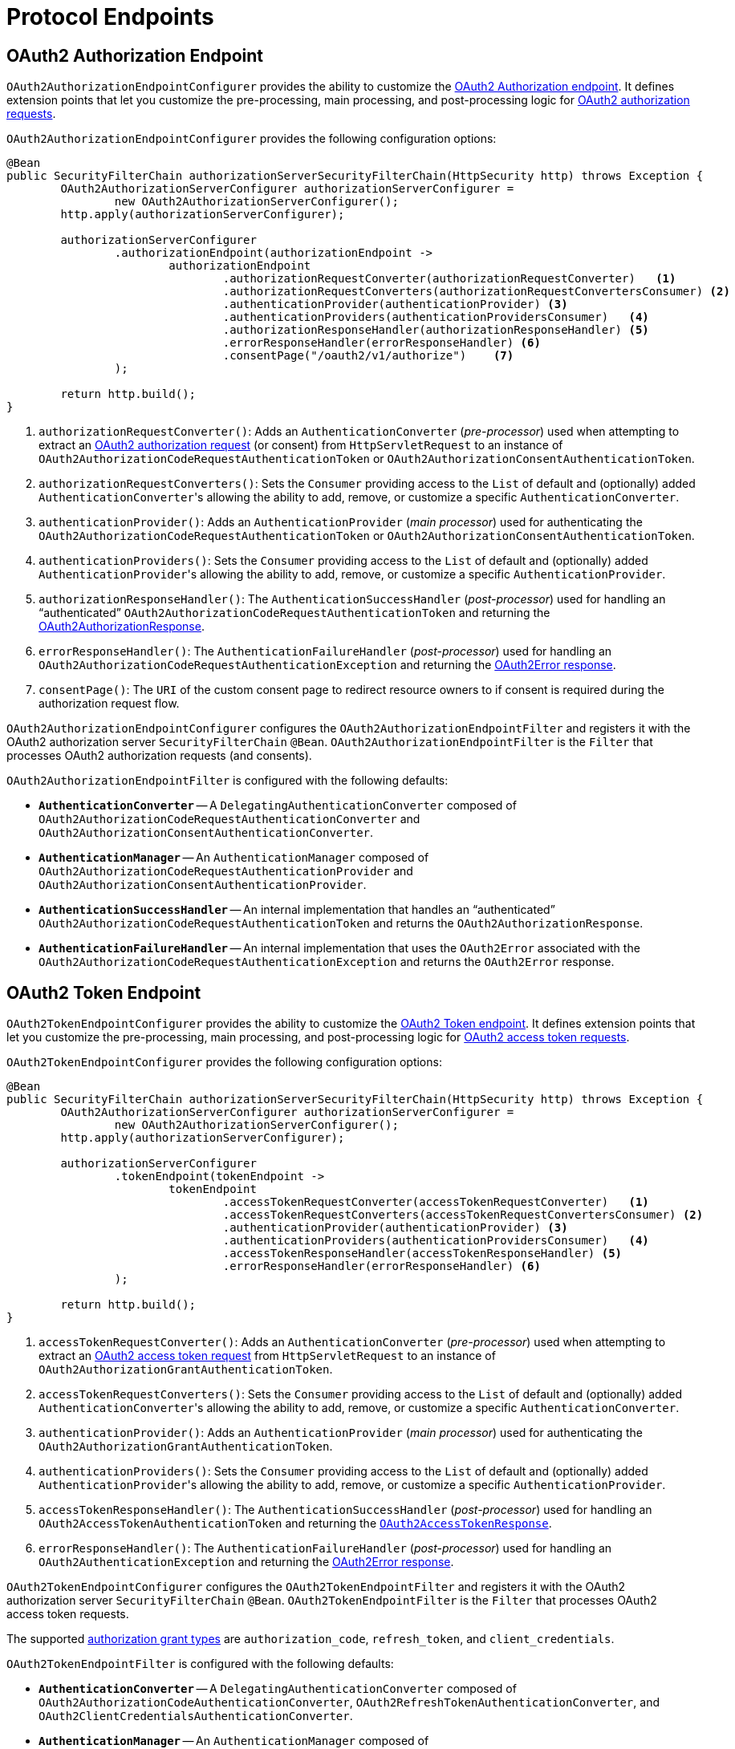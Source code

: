 [[protocol-endpoints]]
= Protocol Endpoints

[[oauth2-authorization-endpoint]]
== OAuth2 Authorization Endpoint

`OAuth2AuthorizationEndpointConfigurer` provides the ability to customize the https://datatracker.ietf.org/doc/html/rfc6749#section-3.1[OAuth2 Authorization endpoint].
It defines extension points that let you customize the pre-processing, main processing, and post-processing logic for https://datatracker.ietf.org/doc/html/rfc6749#section-4.1.1[OAuth2 authorization requests].

`OAuth2AuthorizationEndpointConfigurer` provides the following configuration options:

[source,java]
----
@Bean
public SecurityFilterChain authorizationServerSecurityFilterChain(HttpSecurity http) throws Exception {
	OAuth2AuthorizationServerConfigurer authorizationServerConfigurer =
		new OAuth2AuthorizationServerConfigurer();
	http.apply(authorizationServerConfigurer);

	authorizationServerConfigurer
		.authorizationEndpoint(authorizationEndpoint ->
			authorizationEndpoint
				.authorizationRequestConverter(authorizationRequestConverter)   <1>
				.authorizationRequestConverters(authorizationRequestConvertersConsumer) <2>
				.authenticationProvider(authenticationProvider) <3>
				.authenticationProviders(authenticationProvidersConsumer)   <4>
				.authorizationResponseHandler(authorizationResponseHandler) <5>
				.errorResponseHandler(errorResponseHandler) <6>
				.consentPage("/oauth2/v1/authorize")    <7>
		);

	return http.build();
}
----
<1> `authorizationRequestConverter()`: Adds an `AuthenticationConverter` (_pre-processor_) used when attempting to extract an https://datatracker.ietf.org/doc/html/rfc6749#section-4.1.1[OAuth2 authorization request] (or consent) from `HttpServletRequest` to an instance of `OAuth2AuthorizationCodeRequestAuthenticationToken` or `OAuth2AuthorizationConsentAuthenticationToken`.
<2> `authorizationRequestConverters()`: Sets the `Consumer` providing access to the `List` of default and (optionally) added ``AuthenticationConverter``'s allowing the ability to add, remove, or customize a specific `AuthenticationConverter`.
<3> `authenticationProvider()`: Adds an `AuthenticationProvider` (_main processor_) used for authenticating the `OAuth2AuthorizationCodeRequestAuthenticationToken` or `OAuth2AuthorizationConsentAuthenticationToken`.
<4> `authenticationProviders()`: Sets the `Consumer` providing access to the `List` of default and (optionally) added ``AuthenticationProvider``'s allowing the ability to add, remove, or customize a specific `AuthenticationProvider`.
<5> `authorizationResponseHandler()`: The `AuthenticationSuccessHandler` (_post-processor_) used for handling an "`authenticated`" `OAuth2AuthorizationCodeRequestAuthenticationToken` and returning the https://datatracker.ietf.org/doc/html/rfc6749#section-4.1.2[OAuth2AuthorizationResponse].
<6> `errorResponseHandler()`: The `AuthenticationFailureHandler` (_post-processor_) used for handling an `OAuth2AuthorizationCodeRequestAuthenticationException` and returning the https://datatracker.ietf.org/doc/html/rfc6749#section-4.1.2.1[OAuth2Error response].
<7> `consentPage()`: The `URI` of the custom consent page to redirect resource owners to if consent is required during the authorization request flow.

`OAuth2AuthorizationEndpointConfigurer` configures the `OAuth2AuthorizationEndpointFilter` and registers it with the OAuth2 authorization server `SecurityFilterChain` `@Bean`.
`OAuth2AuthorizationEndpointFilter` is the `Filter` that processes OAuth2 authorization requests (and consents).

`OAuth2AuthorizationEndpointFilter` is configured with the following defaults:

* `*AuthenticationConverter*` -- A `DelegatingAuthenticationConverter` composed of `OAuth2AuthorizationCodeRequestAuthenticationConverter` and `OAuth2AuthorizationConsentAuthenticationConverter`.
* `*AuthenticationManager*` -- An `AuthenticationManager` composed of `OAuth2AuthorizationCodeRequestAuthenticationProvider` and `OAuth2AuthorizationConsentAuthenticationProvider`.
* `*AuthenticationSuccessHandler*` -- An internal implementation that handles an "`authenticated`" `OAuth2AuthorizationCodeRequestAuthenticationToken` and returns the `OAuth2AuthorizationResponse`.
* `*AuthenticationFailureHandler*` -- An internal implementation that uses the `OAuth2Error` associated with the `OAuth2AuthorizationCodeRequestAuthenticationException` and returns the `OAuth2Error` response.

[[oauth2-token-endpoint]]
== OAuth2 Token Endpoint

`OAuth2TokenEndpointConfigurer` provides the ability to customize the https://datatracker.ietf.org/doc/html/rfc6749#section-3.2[OAuth2 Token endpoint].
It defines extension points that let you customize the pre-processing, main processing, and post-processing logic for https://datatracker.ietf.org/doc/html/rfc6749#section-4.1.3[OAuth2 access token requests].

`OAuth2TokenEndpointConfigurer` provides the following configuration options:
[source,java]
----
@Bean
public SecurityFilterChain authorizationServerSecurityFilterChain(HttpSecurity http) throws Exception {
	OAuth2AuthorizationServerConfigurer authorizationServerConfigurer =
		new OAuth2AuthorizationServerConfigurer();
	http.apply(authorizationServerConfigurer);

	authorizationServerConfigurer
		.tokenEndpoint(tokenEndpoint ->
			tokenEndpoint
				.accessTokenRequestConverter(accessTokenRequestConverter)   <1>
				.accessTokenRequestConverters(accessTokenRequestConvertersConsumer) <2>
				.authenticationProvider(authenticationProvider) <3>
				.authenticationProviders(authenticationProvidersConsumer)   <4>
				.accessTokenResponseHandler(accessTokenResponseHandler) <5>
				.errorResponseHandler(errorResponseHandler) <6>
		);

	return http.build();
}
----
<1> `accessTokenRequestConverter()`: Adds an `AuthenticationConverter` (_pre-processor_) used when attempting to extract an https://datatracker.ietf.org/doc/html/rfc6749#section-4.1.3[OAuth2 access token request] from `HttpServletRequest` to an instance of `OAuth2AuthorizationGrantAuthenticationToken`.
<2> `accessTokenRequestConverters()`: Sets the `Consumer` providing access to the `List` of default and (optionally) added ``AuthenticationConverter``'s allowing the ability to add, remove, or customize a specific `AuthenticationConverter`.
<3> `authenticationProvider()`: Adds an `AuthenticationProvider` (_main processor_) used for authenticating the `OAuth2AuthorizationGrantAuthenticationToken`.
<4> `authenticationProviders()`: Sets the `Consumer` providing access to the `List` of default and (optionally) added ``AuthenticationProvider``'s allowing the ability to add, remove, or customize a specific `AuthenticationProvider`.
<5> `accessTokenResponseHandler()`: The `AuthenticationSuccessHandler` (_post-processor_) used for handling an `OAuth2AccessTokenAuthenticationToken` and returning the https://datatracker.ietf.org/doc/html/rfc6749#section-5.1[`OAuth2AccessTokenResponse`].
<6> `errorResponseHandler()`: The `AuthenticationFailureHandler` (_post-processor_) used for handling an `OAuth2AuthenticationException` and returning the https://datatracker.ietf.org/doc/html/rfc6749#section-5.2[OAuth2Error response].

`OAuth2TokenEndpointConfigurer` configures the `OAuth2TokenEndpointFilter` and registers it with the OAuth2 authorization server `SecurityFilterChain` `@Bean`.
`OAuth2TokenEndpointFilter` is the `Filter` that processes OAuth2 access token requests.

The supported https://datatracker.ietf.org/doc/html/rfc6749#section-1.3[authorization grant types] are `authorization_code`, `refresh_token`, and `client_credentials`.

`OAuth2TokenEndpointFilter` is configured with the following defaults:

* `*AuthenticationConverter*` -- A `DelegatingAuthenticationConverter` composed of `OAuth2AuthorizationCodeAuthenticationConverter`, `OAuth2RefreshTokenAuthenticationConverter`, and `OAuth2ClientCredentialsAuthenticationConverter`.
* `*AuthenticationManager*` -- An `AuthenticationManager` composed of `OAuth2AuthorizationCodeAuthenticationProvider`, `OAuth2RefreshTokenAuthenticationProvider`, and `OAuth2ClientCredentialsAuthenticationProvider`.
* `*AuthenticationSuccessHandler*` -- An internal implementation that handles an `OAuth2AccessTokenAuthenticationToken` and returns the `OAuth2AccessTokenResponse`.
* `*AuthenticationFailureHandler*` -- An internal implementation that uses the `OAuth2Error` associated with the `OAuth2AuthenticationException` and returns the `OAuth2Error` response.

[[oauth2-token-introspection-endpoint]]
== OAuth2 Token Introspection Endpoint

`OAuth2TokenIntrospectionEndpointConfigurer` provides the ability to customize the https://datatracker.ietf.org/doc/html/rfc7662#section-2[OAuth2 Token Introspection endpoint].
It defines extension points that let you customize the pre-processing, main processing, and post-processing logic for https://datatracker.ietf.org/doc/html/rfc7662#section-2.1[OAuth2 introspection requests].

`OAuth2TokenIntrospectionEndpointConfigurer` provides the following configuration options:

[source,java]
----
@Bean
public SecurityFilterChain authorizationServerSecurityFilterChain(HttpSecurity http) throws Exception {
	OAuth2AuthorizationServerConfigurer authorizationServerConfigurer =
		new OAuth2AuthorizationServerConfigurer();
	http.apply(authorizationServerConfigurer);

	authorizationServerConfigurer
		.tokenIntrospectionEndpoint(tokenIntrospectionEndpoint ->
			tokenIntrospectionEndpoint
				.introspectionRequestConverter(introspectionRequestConverter)   <1>
				.introspectionRequestConverters(introspectionRequestConvertersConsumer) <2>
				.authenticationProvider(authenticationProvider) <3>
				.authenticationProviders(authenticationProvidersConsumer)   <4>
				.introspectionResponseHandler(introspectionResponseHandler) <5>
				.errorResponseHandler(errorResponseHandler) <6>
		);

	return http.build();
}
----
<1> `introspectionRequestConverter()`: Adds an `AuthenticationConverter` (_pre-processor_) used when attempting to extract an https://datatracker.ietf.org/doc/html/rfc7662#section-2.1[OAuth2 introspection request] from `HttpServletRequest` to an instance of `OAuth2TokenIntrospectionAuthenticationToken`.
<2> `introspectionRequestConverters()`: Sets the `Consumer` providing access to the `List` of default and (optionally) added ``AuthenticationConverter``'s allowing the ability to add, remove, or customize a specific `AuthenticationConverter`.
<3> `authenticationProvider()`: Adds an `AuthenticationProvider` (_main processor_) used for authenticating the `OAuth2TokenIntrospectionAuthenticationToken`.
<4> `authenticationProviders()`: Sets the `Consumer` providing access to the `List` of default and (optionally) added ``AuthenticationProvider``'s allowing the ability to add, remove, or customize a specific `AuthenticationProvider`.
<5> `introspectionResponseHandler()`: The `AuthenticationSuccessHandler` (_post-processor_) used for handling an "`authenticated`" `OAuth2TokenIntrospectionAuthenticationToken` and returning the https://datatracker.ietf.org/doc/html/rfc7662#section-2.2[OAuth2TokenIntrospection response].
<6> `errorResponseHandler()`: The `AuthenticationFailureHandler` (_post-processor_) used for handling an `OAuth2AuthenticationException` and returning the https://datatracker.ietf.org/doc/html/rfc7662#section-2.3[OAuth2Error response].

`OAuth2TokenIntrospectionEndpointConfigurer` configures the `OAuth2TokenIntrospectionEndpointFilter` and registers it with the OAuth2 authorization server `SecurityFilterChain` `@Bean`.
`OAuth2TokenIntrospectionEndpointFilter` is the `Filter` that processes OAuth2 introspection requests.

`OAuth2TokenIntrospectionEndpointFilter` is configured with the following defaults:

* `*AuthenticationConverter*` -- An `OAuth2TokenIntrospectionAuthenticationConverter`.
* `*AuthenticationManager*` -- An `AuthenticationManager` composed of `OAuth2TokenIntrospectionAuthenticationProvider`.
* `*AuthenticationSuccessHandler*` -- An internal implementation that handles an "`authenticated`" `OAuth2TokenIntrospectionAuthenticationToken` and returns the `OAuth2TokenIntrospection` response.
* `*AuthenticationFailureHandler*` -- An internal implementation that uses the `OAuth2Error` associated with the `OAuth2AuthenticationException` and returns the `OAuth2Error` response.

[[oauth2-token-revocation-endpoint]]
== OAuth2 Token Revocation Endpoint

`OAuth2TokenRevocationEndpointConfigurer` provides the ability to customize the https://datatracker.ietf.org/doc/html/rfc7009#section-2[OAuth2 Token Revocation endpoint].
It defines extension points that let you customize the pre-processing, main processing, and post-processing logic for https://datatracker.ietf.org/doc/html/rfc7009#section-2.1[OAuth2 revocation requests].

`OAuth2TokenRevocationEndpointConfigurer` provides the following configuration options:

[source,java]
----
@Bean
public SecurityFilterChain authorizationServerSecurityFilterChain(HttpSecurity http) throws Exception {
	OAuth2AuthorizationServerConfigurer authorizationServerConfigurer =
		new OAuth2AuthorizationServerConfigurer();
	http.apply(authorizationServerConfigurer);

	authorizationServerConfigurer
		.tokenRevocationEndpoint(tokenRevocationEndpoint ->
			tokenRevocationEndpoint
				.revocationRequestConverter(revocationRequestConverter) <1>
				.revocationRequestConverters(revocationRequestConvertersConsumer)   <2>
				.authenticationProvider(authenticationProvider) <3>
				.authenticationProviders(authenticationProvidersConsumer)   <4>
				.revocationResponseHandler(revocationResponseHandler)   <5>
				.errorResponseHandler(errorResponseHandler) <6>
		);

	return http.build();
}
----
<1> `revocationRequestConverter()`: Adds an `AuthenticationConverter` (_pre-processor_) used when attempting to extract an https://datatracker.ietf.org/doc/html/rfc7009#section-2.1[OAuth2 revocation request] from `HttpServletRequest` to an instance of `OAuth2TokenRevocationAuthenticationToken`.
<2> `revocationRequestConverters()`: Sets the `Consumer` providing access to the `List` of default and (optionally) added ``AuthenticationConverter``'s allowing the ability to add, remove, or customize a specific `AuthenticationConverter`.
<3> `authenticationProvider()`: Adds an `AuthenticationProvider` (_main processor_) used for authenticating the `OAuth2TokenRevocationAuthenticationToken`.
<4> `authenticationProviders()`: Sets the `Consumer` providing access to the `List` of default and (optionally) added ``AuthenticationProvider``'s allowing the ability to add, remove, or customize a specific `AuthenticationProvider`.
<5> `revocationResponseHandler()`: The `AuthenticationSuccessHandler` (_post-processor_) used for handling an "`authenticated`" `OAuth2TokenRevocationAuthenticationToken` and returning the https://datatracker.ietf.org/doc/html/rfc7009#section-2.2[OAuth2 revocation response].
<6> `errorResponseHandler()`: The `AuthenticationFailureHandler` (_post-processor_) used for handling an `OAuth2AuthenticationException` and returning the https://datatracker.ietf.org/doc/html/rfc7009#section-2.2.1[OAuth2Error response].

`OAuth2TokenRevocationEndpointConfigurer` configures the `OAuth2TokenRevocationEndpointFilter` and registers it with the OAuth2 authorization server `SecurityFilterChain` `@Bean`.
`OAuth2TokenRevocationEndpointFilter` is the `Filter` that processes OAuth2 revocation requests.

`OAuth2TokenRevocationEndpointFilter` is configured with the following defaults:

* `*AuthenticationConverter*` -- An `OAuth2TokenRevocationAuthenticationConverter`.
* `*AuthenticationManager*` -- An `AuthenticationManager` composed of `OAuth2TokenRevocationAuthenticationProvider`.
* `*AuthenticationSuccessHandler*` -- An internal implementation that handles an "`authenticated`" `OAuth2TokenRevocationAuthenticationToken` and returns the OAuth2 revocation response.
* `*AuthenticationFailureHandler*` -- An internal implementation that uses the `OAuth2Error` associated with the `OAuth2AuthenticationException` and returns the `OAuth2Error` response.

[[oauth2-authorization-server-metadata-endpoint]]
== OAuth2 Authorization Server Metadata Endpoint

`OAuth2AuthorizationServerMetadataEndpointConfigurer` provides the ability to customize the https://datatracker.ietf.org/doc/html/rfc8414#section-3[OAuth2 Authorization Server Metadata endpoint].
It defines an extension point that lets you customize the https://datatracker.ietf.org/doc/html/rfc8414#section-3.2[OAuth2 Authorization Server Metadata response].

`OAuth2AuthorizationServerMetadataEndpointConfigurer` provides the following configuration option:

[source,java]
----
@Bean
public SecurityFilterChain authorizationServerSecurityFilterChain(HttpSecurity http) throws Exception {
	OAuth2AuthorizationServerConfigurer authorizationServerConfigurer =
		new OAuth2AuthorizationServerConfigurer();
	http.apply(authorizationServerConfigurer);

	authorizationServerConfigurer
		.authorizationServerMetadataEndpoint(authorizationServerMetadataEndpoint ->
			authorizationServerMetadataEndpoint
				.authorizationServerMetadataCustomizer(authorizationServerMetadataCustomizer));   <1>

	return http.build();
}
----
<1> `authorizationServerMetadataCustomizer()`: The `Consumer` providing access to the `OAuth2AuthorizationServerMetadata.Builder` allowing the ability to customize the claims of the Authorization Server's configuration.

`OAuth2AuthorizationServerMetadataEndpointConfigurer` configures the `OAuth2AuthorizationServerMetadataEndpointFilter` and registers it with the OAuth2 authorization server `SecurityFilterChain` `@Bean`.
`OAuth2AuthorizationServerMetadataEndpointFilter` is the `Filter` that returns the https://datatracker.ietf.org/doc/html/rfc8414#section-3.2[OAuth2AuthorizationServerMetadata response].

[[jwk-set-endpoint]]
== JWK Set Endpoint

`OAuth2AuthorizationServerConfigurer` provides support for the https://datatracker.ietf.org/doc/html/rfc7517[JWK Set endpoint].

`OAuth2AuthorizationServerConfigurer` configures the `NimbusJwkSetEndpointFilter` and registers it with the OAuth2 authorization server `SecurityFilterChain` `@Bean`.
`NimbusJwkSetEndpointFilter` is the `Filter` that returns the https://datatracker.ietf.org/doc/html/rfc7517#section-5[JWK Set].

[NOTE]
The JWK Set endpoint is configured *only* if a `JWKSource<SecurityContext>` `@Bean` is registered.

[[oidc-provider-configuration-endpoint]]
== OpenID Connect 1.0 Provider Configuration Endpoint

`OidcProviderConfigurationEndpointConfigurer` provides the ability to customize the https://openid.net/specs/openid-connect-discovery-1_0.html#ProviderConfig[OpenID Connect 1.0 Provider Configuration endpoint].
It defines an extension point that lets you customize the https://openid.net/specs/openid-connect-discovery-1_0.html#ProviderConfigurationResponse[OpenID Provider Configuration response].

`OidcProviderConfigurationEndpointConfigurer` provides the following configuration option:

[source,java]
----
@Bean
public SecurityFilterChain authorizationServerSecurityFilterChain(HttpSecurity http) throws Exception {
	OAuth2AuthorizationServerConfigurer authorizationServerConfigurer =
		new OAuth2AuthorizationServerConfigurer();
	http.apply(authorizationServerConfigurer);

	authorizationServerConfigurer
		.oidc(oidc ->
			oidc
				.providerConfigurationEndpoint(providerConfigurationEndpoint ->
					providerConfigurationEndpoint
						.providerConfigurationCustomizer(providerConfigurationCustomizer)   <1>
				)
		);

	return http.build();
}
----
<1> `providerConfigurationCustomizer()`: The `Consumer` providing access to the `OidcProviderConfiguration.Builder` allowing the ability to customize the claims of the OpenID Provider's configuration.

`OidcProviderConfigurationEndpointConfigurer` configures the `OidcProviderConfigurationEndpointFilter` and registers it with the OAuth2 authorization server `SecurityFilterChain` `@Bean`.
`OidcProviderConfigurationEndpointFilter` is the `Filter` that returns the https://openid.net/specs/openid-connect-discovery-1_0.html#ProviderConfigurationResponse[OidcProviderConfiguration response].

[[oidc-user-info-endpoint]]
== OpenID Connect 1.0 UserInfo Endpoint

`OidcUserInfoEndpointConfigurer` provides the ability to customize the https://openid.net/specs/openid-connect-core-1_0.html#UserInfo[OpenID Connect 1.0 UserInfo endpoint].
It defines extension points that let you customize the https://openid.net/specs/openid-connect-core-1_0.html#UserInfoResponse[UserInfo response].

`OidcUserInfoEndpointConfigurer` provides the following configuration options:

[source,java]
----
@Bean
public SecurityFilterChain authorizationServerSecurityFilterChain(HttpSecurity http) throws Exception {
	OAuth2AuthorizationServerConfigurer authorizationServerConfigurer =
		new OAuth2AuthorizationServerConfigurer();
	http.apply(authorizationServerConfigurer);

	authorizationServerConfigurer
		.oidc(oidc ->
			oidc
				.userInfoEndpoint(userInfoEndpoint ->
					userInfoEndpoint
						.userInfoRequestConverter(userInfoRequestConverter) <1>
						.userInfoRequestConverters(userInfoRequestConvertersConsumer) <2>
						.authenticationProvider(authenticationProvider) <3>
						.authenticationProviders(authenticationProvidersConsumer) <4>
						.userInfoResponseHandler(userInfoResponseHandler) <5>
						.errorResponseHandler(errorResponseHandler) <6>
						.userInfoMapper(userInfoMapper) <7>
				)
		);

	return http.build();
}
----
<1> `userInfoRequestConverter()`: Adds an `AuthenticationConverter` (_pre-processor_) used when attempting to extract an https://openid.net/specs/openid-connect-core-1_0.html#UserInfoRequest[UserInfo request] from `HttpServletRequest` to an instance of `OidcUserInfoAuthenticationToken`.
<2> `userInfoRequestConverters()`: Sets the `Consumer` providing access to the `List` of default and (optionally) added ``AuthenticationConverter``'s allowing the ability to add, remove, or customize a specific `AuthenticationConverter`.
<3> `authenticationProvider()`: Adds an `AuthenticationProvider` (_main processor_) used for authenticating the `OidcUserInfoAuthenticationToken`.
<4> `authenticationProviders()`: Sets the `Consumer` providing access to the `List` of default and (optionally) added ``AuthenticationProvider``'s allowing the ability to add, remove, or customize a specific `AuthenticationProvider`.
<5> `userInfoResponseHandler()`: The `AuthenticationSuccessHandler` (_post-processor_) used for handling an "`authenticated`" `OidcUserInfoAuthenticationToken` and returning the https://openid.net/specs/openid-connect-core-1_0.html#UserInfoResponse[UserInfo response].
<6> `errorResponseHandler()`: The `AuthenticationFailureHandler` (_post-processor_) used for handling an `OAuth2AuthenticationException` and returning the https://openid.net/specs/openid-connect-core-1_0.html#UserInfoError[UserInfo Error response].
<7> `userInfoMapper()`: The `Function` used to extract claims from `OidcUserInfoAuthenticationContext` to an instance of `OidcUserInfo`.

`OidcUserInfoEndpointConfigurer` configures the `OidcUserInfoEndpointFilter` and registers it with the OAuth2 authorization server `SecurityFilterChain` `@Bean`.
`OidcUserInfoEndpointFilter` is the `Filter` that processes https://openid.net/specs/openid-connect-core-1_0.html#UserInfoRequest[UserInfo requests] and returns the https://openid.net/specs/openid-connect-core-1_0.html#UserInfoResponse[OidcUserInfo response].

`OidcUserInfoEndpointFilter` is configured with the following defaults:

* `*AuthenticationConverter*` -- An internal implementation that obtains the `Authentication` from the `SecurityContext` and creates an `OidcUserInfoAuthenticationToken` with the principal.
* `*AuthenticationManager*` -- An `AuthenticationManager` composed of `OidcUserInfoAuthenticationProvider`, which is associated with an internal implementation of `userInfoMapper` that extracts https://openid.net/specs/openid-connect-core-1_0.html#StandardClaims[standard claims] from the https://openid.net/specs/openid-connect-core-1_0.html#IDToken[ID Token] based on the https://openid.net/specs/openid-connect-core-1_0.html#ScopeClaims[scopes requested] during authorization.
* `*AuthenticationSuccessHandler*` -- An internal implementation that handles an "`authenticated`" `OidcUserInfoAuthenticationToken` and returns the `OidcUserInfo` response.
* `*AuthenticationFailureHandler*` -- An internal implementation that uses the `OAuth2Error` associated with the `OAuth2AuthenticationException` and returns the `OAuth2Error` response.

[TIP]
You can customize the ID Token by providing an xref:core-model-components.adoc#oauth2-token-customizer[`OAuth2TokenCustomizer<JwtEncodingContext>`] `@Bean`.

The OpenID Connect 1.0 UserInfo endpoint is an OAuth2 protected resource, which *REQUIRES* an access token to be sent as a bearer token in the https://openid.net/specs/openid-connect-core-1_0.html#UserInfoRequest[UserInfo request].
The following example shows how to enable the OAuth2 resource server configuration:

[source,java]
----
@Bean
public SecurityFilterChain authorizationServerSecurityFilterChain(HttpSecurity http) throws Exception {
	OAuth2AuthorizationServerConfigurer authorizationServerConfigurer =
		new OAuth2AuthorizationServerConfigurer();
	http.apply(authorizationServerConfigurer);

	...

	http.oauth2ResourceServer(OAuth2ResourceServerConfigurer::jwt);

	return http.build();
}

@Bean
public JwtDecoder jwtDecoder(JWKSource<SecurityContext> jwkSource) {
	return OAuth2AuthorizationServerConfiguration.jwtDecoder(jwkSource);
}
----

[NOTE]
A `JwtDecoder` `@Bean` is *REQUIRED* for the OpenID Connect 1.0 UserInfo endpoint.

[TIP]
The guide xref:guides/how-to-userinfo.adoc#how-to-userinfo[How-to: Customize the OpenID Connect 1.0 UserInfo response] contains examples of customizing the UserInfo endpoint.

[[oidc-client-registration-endpoint]]
== OpenID Connect 1.0 Client Registration Endpoint

`OidcClientRegistrationEndpointConfigurer` provides the ability to customize the https://openid.net/specs/openid-connect-registration-1_0.html#ClientRegistration[OpenID Connect 1.0 Client Registration endpoint].
It defines extension points that let you customize the pre-processing, main processing, and post-processing logic for https://openid.net/specs/openid-connect-registration-1_0.html#RegistrationRequest[Client Registration requests] or https://openid.net/specs/openid-connect-registration-1_0.html#ReadRequest[Client Read requests].

`OidcClientRegistrationEndpointConfigurer` provides the following configuration options:

[source,java]
----
@Bean
public SecurityFilterChain authorizationServerSecurityFilterChain(HttpSecurity http) throws Exception {
	OAuth2AuthorizationServerConfigurer authorizationServerConfigurer =
		new OAuth2AuthorizationServerConfigurer();
	http.apply(authorizationServerConfigurer);

	authorizationServerConfigurer
		.oidc(oidc ->
			oidc
				.clientRegistrationEndpoint(clientRegistrationEndpoint ->
					clientRegistrationEndpoint
						.clientRegistrationRequestConverter(clientRegistrationRequestConverter) <1>
						.clientRegistrationRequestConverters(clientRegistrationRequestConvertersConsumers) <2>
						.authenticationProvider(authenticationProvider) <3>
						.authenticationProviders(authenticationProvidersConsumer) <4>
						.clientRegistrationResponseHandler(clientRegistrationResponseHandler) <5>
						.errorResponseHandler(errorResponseHandler) <6>
				)
		);

	return http.build();
}
----
<1> `clientRegistrationRequestConverter()`: Adds an `AuthenticationConverter` (_pre-processor_) used when attempting to extract a https://openid.net/specs/openid-connect-registration-1_0.html#RegistrationRequest[Client Registration request] or https://openid.net/specs/openid-connect-registration-1_0.html#ReadRequest[Client Read request] from `HttpServletRequest` to an instance of `OidcClientRegistrationAuthenticationToken`.
<2> `clientRegistrationRequestConverters()`: Sets the `Consumer` providing access to the `List` of default and (optionally) added ``AuthenticationConverter``'s allowing the ability to add, remove, or customize a specific `AuthenticationConverter`.
<3> `authenticationProvider()`: Adds an `AuthenticationProvider` (_main processor_) used for authenticating the `OidcClientRegistrationAuthenticationToken`.
<4> `authenticationProviders()`: Sets the `Consumer` providing access to the `List` of default and (optionally) added ``AuthenticationProvider``'s allowing the ability to add, remove, or customize a specific `AuthenticationProvider`.
<5> `clientRegistrationResponseHandler()`: The `AuthenticationSuccessHandler` (_post-processor_) used for handling an "`authenticated`" `OidcClientRegistrationAuthenticationToken` and returning the https://openid.net/specs/openid-connect-registration-1_0.html#RegistrationResponse[Client Registration response] or https://openid.net/specs/openid-connect-registration-1_0.html#ReadResponse[Client Read response].
<6> `errorResponseHandler()`: The `AuthenticationFailureHandler` (_post-processor_) used for handling an `OAuth2AuthenticationException` and returning the https://openid.net/specs/openid-connect-registration-1_0.html#RegistrationError[Client Registration Error response] or https://openid.net/specs/openid-connect-registration-1_0.html#ReadError[Client Read Error response].

[NOTE]
The OpenID Connect 1.0 Client Registration endpoint is disabled by default because many deployments do not require dynamic client registration.

`OidcClientRegistrationEndpointConfigurer` configures the `OidcClientRegistrationEndpointFilter` and registers it with the OAuth2 authorization server `SecurityFilterChain` `@Bean`.
`OidcClientRegistrationEndpointFilter` is the `Filter` that processes https://openid.net/specs/openid-connect-registration-1_0.html#RegistrationRequest[Client Registration requests] and returns the https://openid.net/specs/openid-connect-registration-1_0.html#RegistrationResponse[OidcClientRegistration response].

[TIP]
`OidcClientRegistrationEndpointFilter` also processes https://openid.net/specs/openid-connect-registration-1_0.html#ReadRequest[Client Read requests] and returns the https://openid.net/specs/openid-connect-registration-1_0.html#ReadResponse[OidcClientRegistration response].

`OidcClientRegistrationEndpointFilter` is configured with the following defaults:

* `*AuthenticationConverter*` -- An `OidcClientRegistrationAuthenticationConverter`.
* `*AuthenticationManager*` -- An `AuthenticationManager` composed of `OidcClientRegistrationAuthenticationProvider` and `OidcClientConfigurationAuthenticationProvider`.
* `*AuthenticationSuccessHandler*` -- An internal implementation that handles an "`authenticated`" `OidcClientRegistrationAuthenticationToken` and returns the `OidcClientRegistration` response.
* `*AuthenticationFailureHandler*` -- An internal implementation that uses the `OAuth2Error` associated with the `OAuth2AuthenticationException` and returns the `OAuth2Error` response.

The OpenID Connect 1.0 Client Registration endpoint is an https://openid.net/specs/openid-connect-registration-1_0.html#ClientRegistration[OAuth2 protected resource], which *REQUIRES* an access token to be sent as a bearer token in the Client Registration (or Client Read) request.

[IMPORTANT]
The access token in a Client Registration request *REQUIRES* the OAuth2 scope `client.create`.

[IMPORTANT]
The access token in a Client Read request *REQUIRES* the OAuth2 scope `client.read`.

The following example shows how to enable the OAuth2 resource server configuration:

[source,java]
----
@Bean
public SecurityFilterChain authorizationServerSecurityFilterChain(HttpSecurity http) throws Exception {
	OAuth2AuthorizationServerConfigurer authorizationServerConfigurer =
		new OAuth2AuthorizationServerConfigurer();
	http.apply(authorizationServerConfigurer);

	...

	http.oauth2ResourceServer(OAuth2ResourceServerConfigurer::jwt);

	return http.build();
}

@Bean
public JwtDecoder jwtDecoder(JWKSource<SecurityContext> jwkSource) {
	return OAuth2AuthorizationServerConfiguration.jwtDecoder(jwkSource);
}
----

[NOTE]
A `JwtDecoder` `@Bean` is *REQUIRED* for the OpenID Connect 1.0 Client Registration endpoint.
